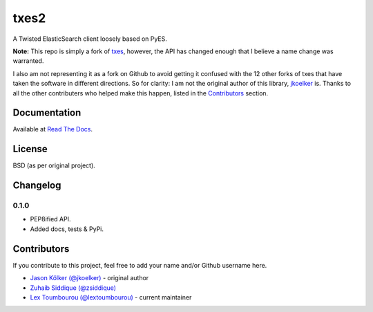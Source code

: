 txes2
=====

A Twisted ElasticSearch client loosely based on PyES.

|travis| |coveralls| |pypi|

.. |travis| image:: https://travis-ci.org/lextoumbourou/txes2.svg?branch=master
   :target: https://travis-ci.org/lextoumbourou/txes2
.. |coveralls| image:: https://coveralls.io/repos/lextoumbourou/txes2/badge.png?branch=master
   :target: https://coveralls.io/r/lextoumbourou/txes2?branch=master
.. |pypi| image:: https://pypip.in/version/txes2/badge.svg
   :target: https://pypi.python.org/pypi/txes2/

**Note:** This repo is simply a fork of `txes <https://github.com/jkoelker/txes>`_, however, the API has changed enough that I believe a name change was warranted.

I also am not representing it as a fork on Github to avoid getting it confused with the 12 other forks of txes that have taken the software in different directions. So for clarity: I am not the original author of this library, `jkoelker <https://github.com/jkoelker>`_ is. Thanks to all the other contributers who helped make this happen, listed in the `Contributors <https://github.com/lextoumbourou/txes2#contributors>`_ section.


Documentation
-------------

Available at `Read The Docs <https://txes2.readthedocs.org/en/latest/>`_.


.. _contributors:

License
-------

BSD (as per original project).


Changelog
---------

0.1.0
^^^^^

- PEP8ified API.
- Added docs, tests & PyPi.


Contributors
------------

If you contribute to this project, feel free to add your name and/or Github username here.

* `Jason Kölker (@jkoelker) <https://github.com/jkoelker>`_ - original author
* `Zuhaib Siddique (@zsiddique) <https://github.com/zsiddique>`_
* `Lex Toumbourou (@lextoumbourou) <https://github.com/lextoumbourou>`_ - current maintainer

